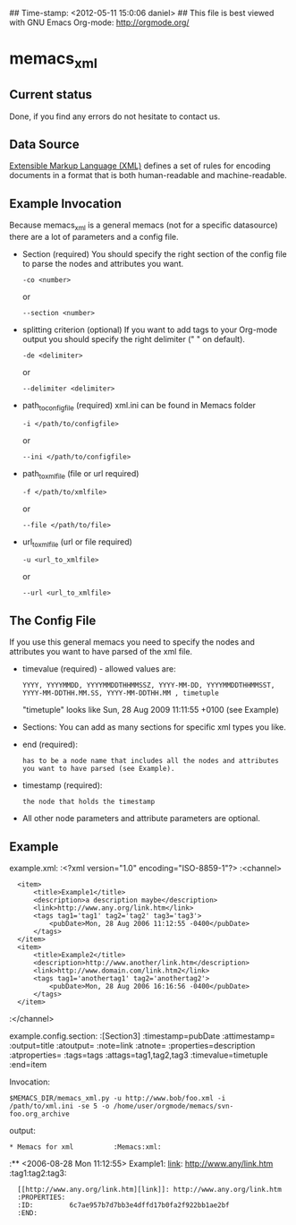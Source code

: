 ## Time-stamp: <2012-05-11 15:0:06 daniel>
## This file is best viewed with GNU Emacs Org-mode: http://orgmode.org/

* memacs_xml

** Current status

Done, if you find any errors do not hesitate to contact us.

** Data Source
[[http://en.wikipedia.org/wiki/XML][Extensible Markup Language (XML)]] defines a set of rules 
for encoding documents in a format that is both human-readable and machine-readable.

** Example Invocation 

Because memacs_xml is a general memacs (not for a specific datasource) there are a lot of parameters and a config file.
- Section (required)
  You should specify the right section of the config file to parse the nodes and attributes you want.
  : -co <number> 
  or 
  : --section <number>
  
- splitting criterion (optional)
  If you want to add tags to your Org-mode output you should specify the right delimiter (" " on default).
  : -de <delimiter>
  or 
  : --delimiter <delimiter>

- path_to_config_file (required)
  xml.ini can be found in Memacs folder
  : -i </path/to/configfile>
  or
  : --ini </path/to/configfile>

- path_to_xml_file (file or url required)
  : -f </path/to/xmlfile>
  or
  : --file </path/to/file>
  
- url_to_xml_file (url or file required)
  : -u <url_to_xmlfile>
  or
  : --url <url_to_xmlfile>  

** The Config File

If you use this general memacs you need to specify the nodes and attributes you want to have parsed
of the xml file.
- timevalue (required) - allowed values are: 
  : YYYY, YYYYMMDD, YYYYMMDDTHHMMSSZ, YYYY-MM-DD, YYYYMMDDTHHMMSST, YYYY-MM-DDTHH.MM.SS, YYYY-MM-DDTHH.MM , timetuple
  "timetuple" looks like Sun, 28 Aug 2009 11:11:55 +0100 (see Example)

- Sections:
  You can add as many sections for specific xml types you like.


- end (required):
  : has to be a node name that includes all the nodes and attributes you want to have parsed (see Example). 

- timestamp (required):
  : the node that holds the timestamp

- All other node parameters and attribute parameters are optional.


** Example  
example.xml:
:<?xml version="1.0" encoding="ISO-8859-1"?>
:<channel>
:	<item>
:		<title>Example1</title>
:		<description>a description maybe</description>
:		<link>http://www.any.org/link.htm</link>
:		<tags tag1='tag1' tag2='tag2' tag3='tag3'>
:			<pubDate>Mon, 28 Aug 2006 11:12:55 -0400</pubDate>
:		</tags>
:	</item>
:	<item>
:		<title>Example2</title>
:		<description>http://www.another/link.htm</description>
:		<link>http://www.domain.com/link.htm2</link>
:		<tags tag1='anothertag1' tag2='anothertag2'>
:			<pubDate>Mon, 28 Aug 2006 16:16:56 -0400</pubDate>
:		</tags>
:	</item>
:</channel>

example.config.section:
:[Section3]
:timestamp=pubDate
:attimestamp=
:output=title
:atoutput=
:note=link
:atnote=
:properties=description
:atproperties=
:tags=tags
:attags=tag1,tag2,tag3
:timevalue=timetuple
:end=item

Invocation:
: $MEMACS_DIR/memacs_xml.py -u http://www.bob/foo.xml -i /path/to/xml.ini -se 5 -o /home/user/orgmode/memacs/svn-foo.org_archive

output:
: * Memacs for xml          :Memacs:xml:
:** <2006-08-28 Mon 11:12:55> Example1: [[http://www.any/link.htm][link]]: http://www.any/link.htm	:tag1:tag2:tag3:
:   [[http://www.any.org/link.htm][link]]: http://www.any.org/link.htm
:   :PROPERTIES:
:   :ID:         6c7ae957b7d7bb3e4dffd17b0fa2f922bb1ae2bf
:   :END:
